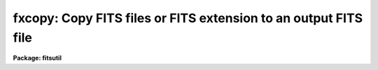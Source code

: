 .. _fxcopy:

fxcopy: Copy FITS files or FITS extension to an output FITS file
================================================================

**Package: fitsutil**

.. raw:: html

  <section id="s_usage">
  <h3>Usage</h3>
  <p>
  fxcopy input output groups
  </p>
  </section>
  <section id="s_parameters">
  <h3>Parameters</h3>
  <dl id="l_input">
  <dt><b>input [string]</b></dt>
  <!-- Sec='PARAMETERS' Level=0 Label='input' Line='input [string]' -->
  <dd>Can be a list of FITS filename or just one name if you are extracting 
  extensions from it. Filename extensions are require.
  </dd>
  </dl>
  <dl id="l_output">
  <dt><b>output [string] </b></dt>
  <!-- Sec='PARAMETERS' Level=0 Label='output' Line='output [string] ' -->
  <dd>Output filename. 
  </dd>
  </dl>
  <dl id="l_groups">
  <dt><b>groups = <span style="font-family: monospace;">""</span> [string]</b></dt>
  <!-- Sec='PARAMETERS' Level=0 Label='groups' Line='groups = "" [string]' -->
  <dd>Specify the list of extensions from the input file to be copied to the output
  file; this list follows the syntax of the ranges utilities; i.e. things
  like 1,2,3; 1-9 or 9,7,13,1-4 are acceptable. Also <span style="font-family: monospace;">'0'</span> to represent the
  Primary FITS unit is accepted.
  </dd>
  </dl>
  <dl id="l_new_file">
  <dt><b>new_file = yes</b></dt>
  <!-- Sec='PARAMETERS' Level=0 Label='new_file' Line='new_file = yes' -->
  <dd>Speficify whether to create a new output file or if new_file is 'no' to
  overwrite an existent one.
  </dd>
  </dl>
  <dl id="l_verbose">
  <dt><b>verbose = yes</b></dt>
  <!-- Sec='PARAMETERS' Level=0 Label='verbose' Line='verbose = yes' -->
  <dd>Print each operation as it takes place?
  </dd>
  </dl>
  </section>
  <section id="s_description">
  <h3>Description</h3>
  <p>
  Fcopy is an extension to the 'imcopy' command allowing many input FITS
  files or selected extensions to be appended to an output FITS file.
  </p>
  <p>
  FITS extensions are numbered from zero -as the primary unit, with one as
  the first extension two as the second extension and so on.
  </p>
  </section>
  <section id="s_examples">
  <h3>Examples</h3>
  <p>
  1. To put together all of the FITS files starting with <span style="font-family: monospace;">'f'</span> into one new output
  file.
  </p>
  <p>
  	im&gt; fxcopy f*.fits bigf.fits new_file=yes
  </p>
  <p>
  2. To copy extensions 1,3,5 from input file g10.fits into a new file. If you 
  want to append to an existent file, set 'new_file = no'.
  </p>
  <p>
  	im&gt; fxcopy g10.fits g3.fit groups=<span style="font-family: monospace;">"1,3,5"</span> new_file=yes
  </p>
  <p>
  3. Selected extensions from various input files.
  </p>
  <p>
  	im&gt; fxcopy fa.fits[2],fb.fits[5],fb.fits[7] fall.fits
  </p>
  </section>
  <section id="s_bugs">
  <h3>Bugs</h3>
  <p>
  Fxcopy does not accept sections in the filename nor extension numbers. 
  </p>
  </section>
  <section id="s_see_also">
  <h3>See also</h3>
  <p>
  imcopy, fxheader
  </p>
  
  </section>
  
  <!-- Contents: 'NAME' 'USAGE' 'PARAMETERS' 'DESCRIPTION' 'EXAMPLES' 'BUGS' 'SEE ALSO'  -->
  
